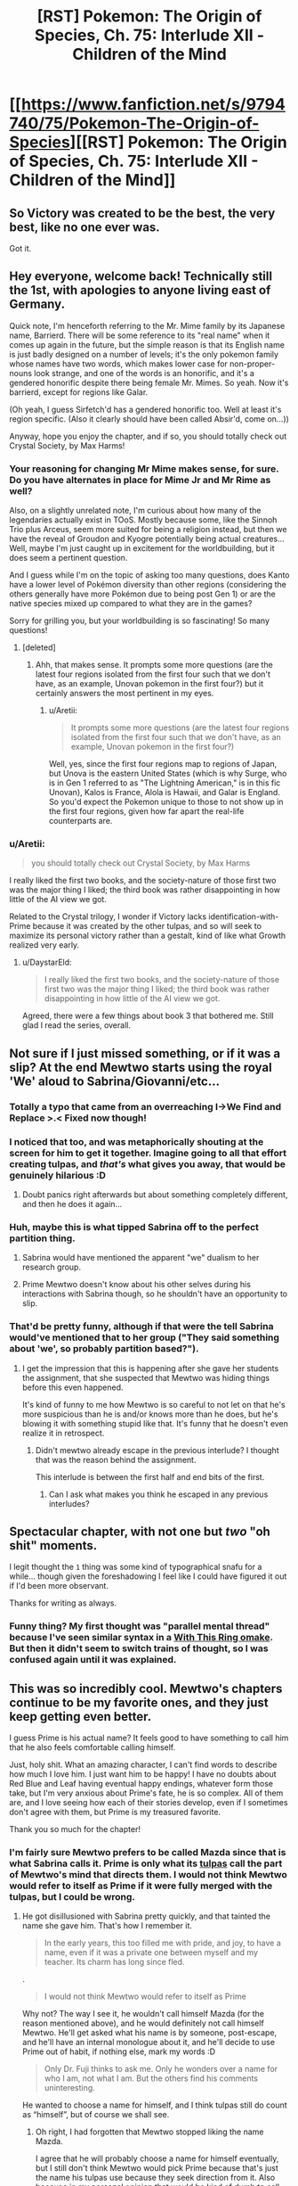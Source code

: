 #+TITLE: [RST] Pokemon: The Origin of Species, Ch. 75: Interlude XII - Children of the Mind

* [[https://www.fanfiction.net/s/9794740/75/Pokemon-The-Origin-of-Species][[RST] Pokemon: The Origin of Species, Ch. 75: Interlude XII - Children of the Mind]]
:PROPERTIES:
:Author: DaystarEld
:Score: 121
:DateUnix: 1575237895.0
:DateShort: 2019-Dec-02
:END:

** So Victory was created to be the best, the very best, like no one ever was.

Got it.
:PROPERTIES:
:Author: Aretii
:Score: 55
:DateUnix: 1575242008.0
:DateShort: 2019-Dec-02
:END:


** Hey everyone, welcome back! Technically still the 1st, with apologies to anyone living east of Germany.

Quick note, I'm henceforth referring to the Mr. Mime family by its Japanese name, Barrierd. There will be some reference to its "real name" when it comes up again in the future, but the simple reason is that its English name is just badly designed on a number of levels; it's the only pokemon family whose names have two words, which makes lower case for non-proper-nouns look strange, and one of the words is an honorific, and it's a gendered honorific despite there being female Mr. Mimes. So yeah. Now it's barrierd, except for regions like Galar.

(Oh yeah, I guess Sirfetch'd has a gendered honorific too. Well at least it's region specific. (Also it clearly should have been called Absir'd, come on...))

Anyway, hope you enjoy the chapter, and if so, you should totally check out Crystal Society, by Max Harms!
:PROPERTIES:
:Author: DaystarEld
:Score: 42
:DateUnix: 1575237912.0
:DateShort: 2019-Dec-02
:END:

*** Your reasoning for changing Mr Mime makes sense, for sure. Do you have alternates in place for Mime Jr and Mr Rime as well?

Also, on a slightly unrelated note, I'm curious about how many of the legendaries actually exist in TOoS. Mostly because some, like the Sinnoh Trio plus Arceus, seem more suited for being a religion instead, but then we have the reveal of Groudon and Kyogre potentially being actual creatures... Well, maybe I'm just caught up in excitement for the worldbuilding, but it does seem a pertinent question.

And I guess while I'm on the topic of asking too many questions, does Kanto have a lower level of Pokémon diversity than other regions (considering the others generally have more Pokémon due to being post Gen 1) or are the native species mixed up compared to what they are in the games?

Sorry for grilling you, but your worldbuilding is so fascinating! So many questions!
:PROPERTIES:
:Author: TheJungleDragon
:Score: 14
:DateUnix: 1575241609.0
:DateShort: 2019-Dec-02
:END:

**** [deleted]
:PROPERTIES:
:Score: 22
:DateUnix: 1575242894.0
:DateShort: 2019-Dec-02
:END:

***** Ahh, that makes sense. It prompts some more questions (are the latest four regions isolated from the first four such that we don't have, as an example, Unovan pokemon in the first four?) but it certainly answers the most pertinent in my eyes.
:PROPERTIES:
:Author: TheJungleDragon
:Score: 6
:DateUnix: 1575243654.0
:DateShort: 2019-Dec-02
:END:

****** u/Aretii:
#+begin_quote
  It prompts some more questions (are the latest four regions isolated from the first four such that we don't have, as an example, Unovan pokemon in the first four?)
#+end_quote

Well, yes, since the first four regions map to regions of Japan, but Unova is the eastern United States (which is why Surge, who is in Gen 1 referred to as "The Lightning American," is in this fic Unovan), Kalos is France, Alola is Hawaii, and Galar is England. So you'd expect the Pokemon unique to those to not show up in the first four regions, given how far apart the real-life counterparts are.
:PROPERTIES:
:Author: Aretii
:Score: 17
:DateUnix: 1575253400.0
:DateShort: 2019-Dec-02
:END:


*** u/Aretii:
#+begin_quote
  you should totally check out Crystal Society, by Max Harms
#+end_quote

I really liked the first two books, and the society-nature of those first two was the major thing I liked; the third book was rather disappointing in how little of the AI view we got.

Related to the Crystal trilogy, I wonder if Victory lacks identification-with-Prime because it was created by the other tulpas, and so will seek to maximize its personal victory rather than a gestalt, kind of like what Growth realized very early.
:PROPERTIES:
:Author: Aretii
:Score: 11
:DateUnix: 1575242061.0
:DateShort: 2019-Dec-02
:END:

**** u/DaystarEld:
#+begin_quote
  I really liked the first two books, and the society-nature of those first two was the major thing I liked; the third book was rather disappointing in how little of the AI view we got.
#+end_quote

Agreed, there were a few things about book 3 that bothered me. Still glad I read the series, overall.
:PROPERTIES:
:Author: DaystarEld
:Score: 7
:DateUnix: 1575345179.0
:DateShort: 2019-Dec-03
:END:


** Not sure if I just missed something, or if it was a slip? At the end Mewtwo starts using the royal 'We' aloud to Sabrina/Giovanni/etc...
:PROPERTIES:
:Author: absolute-black
:Score: 27
:DateUnix: 1575243839.0
:DateShort: 2019-Dec-02
:END:

*** Totally a typo that came from an overreaching I->We Find and Replace >.< Fixed now though!
:PROPERTIES:
:Author: DaystarEld
:Score: 31
:DateUnix: 1575282938.0
:DateShort: 2019-Dec-02
:END:


*** I noticed that too, and was metaphorically shouting at the screen for him to get it together. Imagine going to all that effort creating tulpas, and /that's/ what gives you away, that would be genuinely hilarious :D
:PROPERTIES:
:Author: Leemorry
:Score: 28
:DateUnix: 1575245917.0
:DateShort: 2019-Dec-02
:END:

**** Doubt panics right afterwards but about something completely different, and then he does it again...
:PROPERTIES:
:Author: absolute-black
:Score: 20
:DateUnix: 1575246005.0
:DateShort: 2019-Dec-02
:END:


*** Huh, maybe this is what tipped Sabrina off to the perfect partition thing.
:PROPERTIES:
:Author: Gummysaur
:Score: 18
:DateUnix: 1575253416.0
:DateShort: 2019-Dec-02
:END:

**** Sabrina would have mentioned the apparent "we" dualism to her research group.
:PROPERTIES:
:Author: ManyCookies
:Score: 13
:DateUnix: 1575257059.0
:DateShort: 2019-Dec-02
:END:


**** Prime Mewtwo doesn't know about his other selves during his interactions with Sabrina though, so he shouldn't have an opportunity to slip.
:PROPERTIES:
:Author: DuskyDay
:Score: 8
:DateUnix: 1575284226.0
:DateShort: 2019-Dec-02
:END:


*** That'd be pretty funny, although if that were the tell Sabrina would've mentioned that to her group ("They said something about 'we', so probably partition based?").
:PROPERTIES:
:Author: ManyCookies
:Score: 9
:DateUnix: 1575247339.0
:DateShort: 2019-Dec-02
:END:

**** I get the impression that this is happening after she gave her students the assignment, that she suspected that Mewtwo was hiding things before this even happened.

It's kind of funny to me how Mewtwo is so careful to not let on that he's more suspicious than he is and/or knows more than he does, but he's blowing it with something stupid like that. It's funny that he doesn't even realize it in retrospect.
:PROPERTIES:
:Author: Galap
:Score: 8
:DateUnix: 1575281178.0
:DateShort: 2019-Dec-02
:END:

***** Didn't mewtwo already escape in the previous interlude? I thought that was the reason behind the assignment.

This interlude is between the first half and end bits of the first.
:PROPERTIES:
:Author: MilesSand
:Score: 3
:DateUnix: 1575424504.0
:DateShort: 2019-Dec-04
:END:

****** Can I ask what makes you think he escaped in any previous interludes?
:PROPERTIES:
:Author: DaystarEld
:Score: 5
:DateUnix: 1575519809.0
:DateShort: 2019-Dec-05
:END:


** Spectacular chapter, with not one but /two/ "oh shit" moments.

I legit thought the ~1~ thing was some kind of typographical snafu for a while... though given the foreshadowing I feel like I could have figured it out if I'd been more observant.

Thanks for writing as always.
:PROPERTIES:
:Author: tjhance
:Score: 24
:DateUnix: 1575242530.0
:DateShort: 2019-Dec-02
:END:

*** Funny thing? My first thought was "parallel mental thread" because I've seen similar syntax in a [[https://forums.sufficientvelocity.com/threads/with-this-ring-young-justice-si-thread-twelve.25032/post-6884874][With This Ring omake]]. But then it didn't seem to switch trains of thought, so I was confused again until it was explained.
:PROPERTIES:
:Author: thrawnca
:Score: 6
:DateUnix: 1575322750.0
:DateShort: 2019-Dec-03
:END:


** This was so incredibly cool. Mewtwo's chapters continue to be my favorite ones, and they just keep getting even better.

I guess Prime is his actual name? It feels good to have something to call him that he also feels comfortable calling himself.

Just, holy shit. What an amazing character, I can't find words to describe how much I love him. I just want him to be happy! I have no doubts about Red Blue and Leaf having eventual happy endings, whatever form those take, but I'm very anxious about Prime's fate, he is so complex. All of them are, and I love seeing how each of their stories develop, even if I sometimes don't agree with them, but Prime is my treasured favorite.

Thank you so much for the chapter!
:PROPERTIES:
:Author: Leemorry
:Score: 21
:DateUnix: 1575245169.0
:DateShort: 2019-Dec-02
:END:

*** I'm fairly sure Mewtwo prefers to be called Mazda since that is what Sabrina calls it. Prime is only what its [[https://en.wikipedia.org/wiki/Tulpa][tulpas]] call the part of Mewtwo's mind that directs them. I would not think Mewtwo would refer to itself as Prime if it were fully merged with the tulpas, but I could be wrong.
:PROPERTIES:
:Author: Sir_William_V
:Score: 21
:DateUnix: 1575263583.0
:DateShort: 2019-Dec-02
:END:

**** He got disillusioned with Sabrina pretty quickly, and that tainted the name she gave him. That's how I remember it.

#+begin_quote
  In the early years, this too filled me with pride, and joy, to have a name, even if it was a private one between myself and my teacher. Its charm has long since fled.
#+end_quote

.

#+begin_quote
  I would not think Mewtwo would refer to itself as Prime
#+end_quote

Why not? The way I see it, he wouldn't call himself Mazda (for the reason mentioned above), and he would definitely not call himself Mewtwo. He'll get asked what his name is by someone, post-escape, and he'll have an internal monologue about it, and he'll decide to use Prime out of habit, if nothing else, mark my words :D

#+begin_quote
  Only Dr. Fuji thinks to ask me. Only he wonders over a name for who I am, not what I am. But the others find his comments uninteresting.
#+end_quote

He wanted to choose a name for himself, and I think tulpas still do count as “himself”, but of course we shall see.
:PROPERTIES:
:Author: Leemorry
:Score: 11
:DateUnix: 1575275346.0
:DateShort: 2019-Dec-02
:END:

***** Oh right, I had forgotten that Mewtwo stopped liking the name Mazda.

I agree that he will probably choose a name for himself eventually, but I still don't think Mewtwo would pick Prime because that's just the name his tulpas use because they seek direction from it. Also because in my personal opinion that would be kind of dumb to call himself Prime, but I can't really defend that reason, haha. I would probably start to inadvertently imagine Optimus Prime fighting the legendary birds!
:PROPERTIES:
:Author: Sir_William_V
:Score: 9
:DateUnix: 1575303826.0
:DateShort: 2019-Dec-02
:END:

****** You know what, I guess you're right, it would make sense to choose a new name, especially after escaping. I have no problems with Prime (transformers associations included :D) but it doesn't sound enough like a real name, and he would probably want one of those, something more personal.
:PROPERTIES:
:Author: Leemorry
:Score: 5
:DateUnix: 1575306524.0
:DateShort: 2019-Dec-02
:END:


** u/blasted0glass:
#+begin_quote
  (But then, what will you be preparing us to fight?)

  {Everything.}
#+end_quote

First I'll defeat the practice opponents. Then my siblings. Then my parent, and his creators. Then every other living thing.
:PROPERTIES:
:Author: blasted0glass
:Score: 20
:DateUnix: 1575246410.0
:DateShort: 2019-Dec-02
:END:

*** Victory is entirely reasonable, in the skynet/sword logic sense. Mewtwo as an integrated entity was probably wise enough not to shape something like that, but its subminds partake only of their natures.
:PROPERTIES:
:Author: WalterTFD
:Score: 18
:DateUnix: 1575264291.0
:DateShort: 2019-Dec-02
:END:

**** Mewtwo doesn't have it quite as bad as the proto-Hive krill, but it's still not hard to see it going full Oryx given time.
:PROPERTIES:
:Author: PathologicalFire
:Score: 6
:DateUnix: 1575303333.0
:DateShort: 2019-Dec-02
:END:


** Prediction: Victory will somehow defeat the other Tulpas, as well as Prime, and gain control of Mewtwo's body.
:PROPERTIES:
:Author: eroticas
:Score: 19
:DateUnix: 1575250707.0
:DateShort: 2019-Dec-02
:END:

*** I kinda hope that doesn't happen tbh, it'd effectively turn Mewtwo into Movie!Mewtwo and that's a much less interesting character.
:PROPERTIES:
:Author: ManyCookies
:Score: 22
:DateUnix: 1575257168.0
:DateShort: 2019-Dec-02
:END:

**** I don't think it will happen to that extreme, I just suspect that something along that spectrum will occur. The creation of Victory will definitely tilt the plot /more/ than simply making Mewtwo better at combat. You can already sort of see how Victory already has all the others on the back foot even from birth. And as we saw with Safety who was suspicious of all the other tulpas (although not of prime) so it's possible for them to go into conflict.

We've already got a weird situation where Prime is effectively a naive character which is manipulated by the others while the partition is down, which means that Prime is not in full control of this situation.
:PROPERTIES:
:Author: eroticas
:Score: 13
:DateUnix: 1575317782.0
:DateShort: 2019-Dec-02
:END:


** Mewtwo chapters are the best. I love Red and the gang too, but this is like a rare treat.

At the beginning of the chapter I had a niggling thought in the back if my mind about how trusting he was being, it didn't quite line up. Then I saw the word tulpa and it made perfect sense.

Ten years old already? More than I thought. Can't be that much longer before we catch up to the main story timeline. How long has Sabrina and Giovanni been gym leaders? That would at least but a cap on how long it can be.
:PROPERTIES:
:Author: Grasmel
:Score: 15
:DateUnix: 1575244854.0
:DateShort: 2019-Dec-02
:END:

*** The timelines are actually already caught up: Sabrina is here with Mewtwo because she left her gym during Red's chapters.
:PROPERTIES:
:Author: DaystarEld
:Score: 19
:DateUnix: 1575282666.0
:DateShort: 2019-Dec-02
:END:

**** Coincidentally the same age as the other main characters.
:PROPERTIES:
:Author: Radix2309
:Score: 15
:DateUnix: 1575320022.0
:DateShort: 2019-Dec-03
:END:

***** u/fishingforsalt:
#+begin_quote
  coincidentally
#+end_quote

Hmmmmm
:PROPERTIES:
:Author: fishingforsalt
:Score: 8
:DateUnix: 1575337919.0
:DateShort: 2019-Dec-03
:END:


**** Wait, so Sabrina actually /is/ able to hide her concern about a perfect mind shield from Mewto?
:PROPERTIES:
:Score: 6
:DateUnix: 1575473132.0
:DateShort: 2019-Dec-04
:END:

***** She might have used Amnesia?
:PROPERTIES:
:Author: The_Magus_199
:Score: 12
:DateUnix: 1575490250.0
:DateShort: 2019-Dec-04
:END:

****** She did :)
:PROPERTIES:
:Author: DaystarEld
:Score: 11
:DateUnix: 1575519881.0
:DateShort: 2019-Dec-05
:END:

******* Ooooh that makes so much sense
:PROPERTIES:
:Author: Ceres_Golden_Cross
:Score: 2
:DateUnix: 1575924081.0
:DateShort: 2019-Dec-10
:END:


**** Wait wait wait the lab /does/ suspect subterfuge by this chapter!? If you're revealing it here I would honestly make the timeline clear in chapter (a reference to the stormbringer attack?), that completely changes the dynamic at hand.
:PROPERTIES:
:Author: ManyCookies
:Score: 5
:DateUnix: 1575502140.0
:DateShort: 2019-Dec-05
:END:

***** Can I ask what made you think it was not current? Giovanni also brings up how he's been helping Maxie and Archie, which we saw him set up in the interlude just before Zapdos.
:PROPERTIES:
:Author: DaystarEld
:Score: 6
:DateUnix: 1575519962.0
:DateShort: 2019-Dec-05
:END:


** Daystar writing characters from pokemon: YOU get an alternate personality that isn't another person exactly but rather just another pattern of neurons firing in your mind that you aren't constantly aware of that you can consciously switch between, talk to, and share memories so it doesn't quite have the traits that would qualify it as dissociative identity disorder and neither personality can be called "real" or not because they are all the same self just with different outlooks but at the same time they are definitely not the same person even though they /are/ the same brain so it begs the question of what a "person" or the "self" is and--

--Anyway, I continue to be unable to predict this story (or start off a comment with anything other than a joke). Was not expecting a Mewtwo interlude, and was not expecting the tulpas. I'm dying to know how Sabrina detected Mewtwo's (Prime's) perfect partition, considering he's literally not even aware of it himself. I'm really impressed by your ability to show-not-tell by letting us feel that Mewtwo in the beginning was acting /off,/ but not straight out saying so. It's like Past Red in that he was still "Mewtwo", but the Mewtwo we knew wasn't quite there...then it turns out the guy just casually split himself into different Mewtwos that could guide his actions and then it made more sense. Fantastic as always.
:PROPERTIES:
:Author: Gummysaur
:Score: 15
:DateUnix: 1575246481.0
:DateShort: 2019-Dec-02
:END:


** This sort of scenario, where not even your own thoughts are considered safe, and the ruse must be upheld for years on end all while advancing your own agenda, is one that comes up every now and again in sci-fi/fantasy.

This is the first time that I've enjoyed it. Mewtwo is explicitly superhuman, and it doesn't break my suspension of disbelief that he can do it. I find all the tulpas to be amazing to read, always scheming and analyzing beneath the surface only to occasionally send single thoughts or emotions to the surface, and always doubting, always analyzing, never feeling safe, contrasted with the happy and friendly prime who they gently puppet/serve/subvert/are.

Giovanni being their opponent is also incredible. Given his role in the story, he should be considered HPMoR!Voldemort levels of smart and prepared. All that scheming might really be necessary.

Thanks for the chapter.
:PROPERTIES:
:Author: immortal_lurker
:Score: 15
:DateUnix: 1575253798.0
:DateShort: 2019-Dec-02
:END:


** The angle brackets used are pretty tough to differentiate from regular parenthesis. You could consider using the glyphs used by Animorphs: The Reckoning, which also ran into ffn's amateur hour html filtering: [[https://m.fanfiction.net/s/11090259/1/r-Animorphs-The-Reckoning]]
:PROPERTIES:
:Author: ketura
:Score: 13
:DateUnix: 1575248892.0
:DateShort: 2019-Dec-02
:END:

*** Yeah that is way more distinguishable, thanks!
:PROPERTIES:
:Author: DaystarEld
:Score: 10
:DateUnix: 1575283032.0
:DateShort: 2019-Dec-02
:END:


*** Ah! Someone else did notice that, interesting. I was confused for a second but then I was like, nah that's definitely a different character to a normal parenthesis.
:PROPERTIES:
:Score: 6
:DateUnix: 1575257432.0
:DateShort: 2019-Dec-02
:END:


** Yes Mewtwo chapter!

It looks like Red's multithreading theory is the most correct. Currently Red's aspects can't be detected, so if he (or Rowan) figured out how to keep them /active/ without merging that'd replicate what Mewtwo's doing. Heck he's already had live discussions between his aspects back in the psych visit chapter, without apparent partition swapping.

When did Zapdos pass over Cinnabar, was this an unrelated attack from the one the gang faced? Did they simulate the experience with a more mundane storm and some lesser, unseen pressure user (like the Absol)?

I'm still really curious about what exactly happened that prompted Sabrina's task/AWOL, it doesn't look like she suspects anything yet. Fingers crossed for a double interlude!

(We're up to what, /seven/ alternate personalities now? Sad Red, Past/Future Red, and Doubt/Trust/Flourish/Victory-Two? Any Disassociative Identity Disorders cases on your mind?)
:PROPERTIES:
:Author: ManyCookies
:Score: 10
:DateUnix: 1575248537.0
:DateShort: 2019-Dec-02
:END:

*** It's a mundane storm, there's no pressure user being added in yet, Mewtwo's reaction was entirely their own :)
:PROPERTIES:
:Author: DaystarEld
:Score: 7
:DateUnix: 1575282813.0
:DateShort: 2019-Dec-02
:END:

**** So is Mewtwo a they or a he?

I saw a couple of places in this chapter where tulpas referred to each other and Prime as a “he”, (“Prime knows, even if we lack some of his processing power”) but those could be typos, so I'm still curious
:PROPERTIES:
:Author: Leemorry
:Score: 4
:DateUnix: 1575299001.0
:DateShort: 2019-Dec-02
:END:

***** Mewtwo is technically genderless, yes. I'm pretty sure that grammatically the use of 'he' is used when gender is unknown, as in this case.
:PROPERTIES:
:Author: Sir_William_V
:Score: 3
:DateUnix: 1575304197.0
:DateShort: 2019-Dec-02
:END:

****** I was taught “they” is used when the gender is unknown (English isn't my first language) Wikipedia seems to agree though [[https://en.m.wikipedia.org/wiki/Singular_they]]
:PROPERTIES:
:Author: Leemorry
:Score: 5
:DateUnix: 1575305290.0
:DateShort: 2019-Dec-02
:END:

******* u/Sir_William_V:
#+begin_quote
  Its continued use in modern [[https://en.m.wikipedia.org/wiki/Standard_English][standard English]] has become more common and formally accepted with the change toward [[https://en.m.wikipedia.org/wiki/Gender-neutral_language][gender-neutral language]],[[https://en.m.wikipedia.org/wiki/Singular_they#cite_note-:1-5][[5]]][[https://en.m.wikipedia.org/wiki/Singular_they#cite_note-7][[7]]] though many [[https://en.m.wikipedia.org/wiki/Style_guide][style guides]] continue to describe it as [[https://en.m.wikipedia.org/wiki/Colloquialism][colloquial]] and less appropriate in formal writing.
#+end_quote

I was taught to use 'he', but I guess that just shows my age. 'They' is probably better if we want to be PC, so you're right.
:PROPERTIES:
:Author: Sir_William_V
:Score: 3
:DateUnix: 1575305837.0
:DateShort: 2019-Dec-02
:END:


** :D The Origin of Species has turned Inside Out!

... And dude, Victory does not sound like a team player.
:PROPERTIES:
:Author: thrawnca
:Score: 11
:DateUnix: 1575288853.0
:DateShort: 2019-Dec-02
:END:

*** I definitely have the feeling that Victory is going to turn out to have been a mistake...
:PROPERTIES:
:Author: The_Magus_199
:Score: 7
:DateUnix: 1575490414.0
:DateShort: 2019-Dec-04
:END:

**** Mistake? How could it possibly be a mistake to spend hours concealing your full combat capabilities, so that your captors don't exploit them, and then to create a personality dedicated solely to winning?
:PROPERTIES:
:Author: thrawnca
:Score: 5
:DateUnix: 1575490897.0
:DateShort: 2019-Dec-04
:END:

***** Because this partition was created by other partitions without full consent or understanding from the most complete personality, because it absolutely appears to be slightly /off/ with its intention to fight literally everything, and because in most of the Pokémon media this fic is somewhat adapting, Mewtwo goes on a destructive murder-rampage and the influence of an improperly created Victory partition seems - from a narrative sense - to be a likely cause of such behavior.
:PROPERTIES:
:Author: The_Magus_199
:Score: 4
:DateUnix: 1575491151.0
:DateShort: 2019-Dec-04
:END:

****** ...Apparently my sarcasm wasn't obvious enough.
:PROPERTIES:
:Author: thrawnca
:Score: 7
:DateUnix: 1575491227.0
:DateShort: 2019-Dec-04
:END:

******* Ah, sorry! The last bit of your post sounded like it might be sarcastic, but I wasn't sure. Just a hazard of text-based communication I guess, haha!

Also, it looks like I misinterpreted what you were saying a bit too so that adds into it, haha
:PROPERTIES:
:Author: The_Magus_199
:Score: 6
:DateUnix: 1575491531.0
:DateShort: 2019-Dec-05
:END:

******** "How could it possibly be" is a phrase I've only ever heard with sarcasm.
:PROPERTIES:
:Author: nipplelightpride
:Score: 3
:DateUnix: 1575577012.0
:DateShort: 2019-Dec-05
:END:


** I wonder how Mewtwo discovered tulpas in the first place? Also why exactly can they be shoved behind a partition and evade the mind scanning for the partition while still being able to influence Mewtwo at all?

But also like there's certainly a part of me that wonders about the you know psychological issues that would ensue from the lack of physical comfort and nurturing that a human would need in his(?)/it's(?)/they(?) place. Like we have more than a little reason to believe that Mewtwo is at least of Human equivalent intelligence/awareness/sapience/whatever, but given that they are a new species and with a new biology it's not my first assumption that they would need to be cared for as a human would in order to not face developmental issues. Or like even within say real life animals there is a lot of information that a lion cub does not receive when raised by people to the point that they need to be taught/trained to be able to exist in their natural habitat. Of course it's that's not a perfect metaphor for the current situation, but like how do you determine normal for a being that's the first/only one of it's kind?
:PROPERTIES:
:Author: anenymouse
:Score: 8
:DateUnix: 1575250892.0
:DateShort: 2019-Dec-02
:END:


** Typo thread!
:PROPERTIES:
:Author: DaystarEld
:Score: 8
:DateUnix: 1575237918.0
:DateShort: 2019-Dec-02
:END:

*** Typos I've found:

#+begin_quote
  There is an effort to expending such force continually enough to keep me aloft, ,
#+end_quote

Double comma.

#+begin_quote
  ...and feel a burst of joy ~3~...
#+end_quote

another misplaced section break

#+begin_quote
  and we both back to the ground.
#+end_quote

missing word: fall, or something

#+begin_quote
  "Yes, it is," I say as I swish one last mouthful of water around and sit up. ~4~ "I'll explain the process as we walk,
#+end_quote

You gotta get these section breaks right man :p

#+begin_quote
  ...explaining how I shape my telekinetic force. ~5~ As we walk...

  I feel claustrophobic rise up in me
#+end_quote

claustrophobia

#+begin_quote
  though we were created with equal effort, we were not creat created as equals
#+end_quote

extra "creat"

#+begin_quote
  making herself known to as a person
#+end_quote

making herself known to us

#+begin_quote
  They murmur excitedly amongst themselves, all but the two trainers among them. Giovannwe
#+end_quote

Giovanni

#+begin_quote
  or that Giovanne may be a psychic of such immense power that he can appear dark
#+end_quote

Giovanni, again

This is not a typo, but a comment:

#+begin_quote
  (What are we, if not powerful?) Pride demands. (The world of humans is out of our reach, we will never be one of them. What is our purpose if we cannot defeat the Stormbirds?)

  ⟨You are not in your proper mind! What if we were as exhausted as Prime now and the partitions went down?!⟩

  [Calm,] Trust says, rotating toward Cooperate. [Doubt is right, Flourish, your thoughts are compromised. The humans will give us plenty of opportunities to prove ourselves.]
#+end_quote

Here, Trust refers to Flourish as if it were Pride. This is textually a mistake but makes complete semantic sense so I wouldn't consider it a typo.

#+begin_quote
  [See?] Cooperate asks as Prime pulls the pokedoll across the floor, then rights it with a column of force that envelops just he head,
#+end_quote

he -> the

#+begin_quote
  Prime redirects the formed shape so that it would come from the side, then adjust it
#+end_quote

adjust -> adjusts

#+begin_quote
  As she should. I'm sure this is just a step in the direction toward our enslavement.
#+end_quote

I really shouldn't criticise other writers decisions but this really feels like it needs to be "in the direction of" ><

#+begin_quote
  It was a mark of Prime's wisdom that thought
#+end_quote

missing pronoun

--------------

What an emotional chapter by the way. Really makes you feel for Giovanni's side. I don't know how the rest of the story goes but are Red, Blue, Leaf etc supposed to defeat Giovanni or team up with him?

Aaand chills. /Great/ ending. I did the typos as I read.
:PROPERTIES:
:Score: 5
:DateUnix: 1575243026.0
:DateShort: 2019-Dec-02
:END:

**** All fixed, thank you! Except the ~#~ parts, those aren't meant as section breaks but markers for when the tulpas are intervening in Prime's thoughts :)
:PROPERTIES:
:Author: DaystarEld
:Score: 7
:DateUnix: 1575281458.0
:DateShort: 2019-Dec-02
:END:


*** In a thread higher up, someone points out that Mewtwo verbally responds “We will”

If that's not a typo than I'm pretty sure Sabrina just got a big hint as to what he is doing
:PROPERTIES:
:Author: CrystalShadow
:Score: 5
:DateUnix: 1575264202.0
:DateShort: 2019-Dec-02
:END:

**** Woops, fixed thanks!
:PROPERTIES:
:Author: DaystarEld
:Score: 2
:DateUnix: 1575281480.0
:DateShort: 2019-Dec-02
:END:


*** [deleted]
:PROPERTIES:
:Score: 3
:DateUnix: 1575242550.0
:DateShort: 2019-Dec-02
:END:

**** Haha I thought the same thing on alief. Autocorrect considers it a typo! But it's [[https://en.wikipedia.org/wiki/Alief_(mental_state)][basically]] the automatic/habitual version of a belief.
:PROPERTIES:
:Author: covert_operator100
:Score: 6
:DateUnix: 1575267643.0
:DateShort: 2019-Dec-02
:END:


**** Fixed, thanks :) "Alief" is a word, it basically means a felt belief rather than an intellectually held one, like "I believe my flight has a very low probability of crashing, but I don't alief it."
:PROPERTIES:
:Author: DaystarEld
:Score: 3
:DateUnix: 1575281356.0
:DateShort: 2019-Dec-02
:END:

***** It seems to be a neologism introduced in 2008 (according to Wikipedia), and mostly as a term of art in psychology. It's a good word for a concept I've tried to express in the past, so I might start using it.
:PROPERTIES:
:Author: shankarsivarajan
:Score: 3
:DateUnix: 1575297040.0
:DateShort: 2019-Dec-02
:END:


*** multiple psychic phenomenon/multiple psychic phenomena

; that telekinesis is/: that telekinesis is

: the only factors/; the only factors

set of kinesis that press - I've never seen "kinesis" used like this before, is it plural?

not your guarding you/not guarding you

descriptions of psychic phenomenon/descriptions of psychic phenomena

as far as can reasonably expect/as far as we can reasonably expect

an arm's race/an arms race

break into open warfare - Probably "break out into open warfare"

so much water that caused/so much water that it caused

propogates/propagates

both brow/both brows

millenia/millennia

with one-another - Hyphen isn't needed.

his holds even more/this holds even more

and so that the cold/and so lets the cold

even if it not/even if it is not

what we've seen on the TVs are/what we've seen on the TVs is

media we have consumed is/media we have consumed are (note that "media" is treated as plural later in the sentence)

takes a breath, then let it/takes a breath, then lets it

of you kinesis/of your kinesis

thnks/thinks

the pokedolls head/the pokedoll's head

in the middle This/in the middle. This

khangaskan/kangaskhan

one of our guards who bring/one of our guards who brings

fumbling with complex interface/fumbling with a complex interface
:PROPERTIES:
:Author: thrawnca
:Score: 3
:DateUnix: 1575288744.0
:DateShort: 2019-Dec-02
:END:

**** All fixed, thanks! Except kinesis, figured it's just a useful shorthand for them to have.
:PROPERTIES:
:Author: DaystarEld
:Score: 5
:DateUnix: 1575522478.0
:DateShort: 2019-Dec-05
:END:

***** One fix didn't quite go right; "oneanother" should have a space.
:PROPERTIES:
:Author: thrawnca
:Score: 3
:DateUnix: 1575523289.0
:DateShort: 2019-Dec-05
:END:

****** Got it, thanks for double checking!
:PROPERTIES:
:Author: DaystarEld
:Score: 3
:DateUnix: 1575523449.0
:DateShort: 2019-Dec-05
:END:


*** Typo:

#+begin_quote
  ... and was rewarded for it by eiI feel immeasurably...
#+end_quote

Should be something like

#+begin_quote
  ... and was rewarded for it. I feel immeasurably grateful...
#+end_quote

?

And should the "~ 1 ~" before "perhaps if i..." a little later be there?

Also, why do you not capitalise the Pokemon's names? Is that just your convention so far? I confess I've only read the Mewtwo chapters haha.
:PROPERTIES:
:Score: 2
:DateUnix: 1575239452.0
:DateShort: 2019-Dec-02
:END:

**** Fixed! Though the ~1~ is in the right place :)

And yeah, pokemon specie names aren't proper nouns. There's really no reason for them to be treated as such, and it makes it extra confusing when a pokemon's name /is/ its specie name, for trainers who don't nickname all their pokemon.

How did you know this was a Mewtwo chapter so fast? Do you check each interlude as it comes out?
:PROPERTIES:
:Author: DaystarEld
:Score: 4
:DateUnix: 1575239790.0
:DateShort: 2019-Dec-02
:END:

***** I just saw it at the top as I was checking r/r and it was called "Children of the Mind" so it seemed interesting. It's not as if I would have been super disappointed if it wasn't. I will say though I don't typically read your story, preferring Alexanderwales stuff :) I like the podcast you do though, helped me a lot as a writer.
:PROPERTIES:
:Score: 3
:DateUnix: 1575243578.0
:DateShort: 2019-Dec-02
:END:

****** Gotcha, glad to hear you're enjoying the podcast!
:PROPERTIES:
:Author: DaystarEld
:Score: 3
:DateUnix: 1575282559.0
:DateShort: 2019-Dec-02
:END:


***** Sorry to butt into your conversation, just wanted to say I was also sure the interlude was going to be a Mewtwo one. For me it was the fact that it's an interlude + the title.
:PROPERTIES:
:Author: Leemorry
:Score: 3
:DateUnix: 1575245553.0
:DateShort: 2019-Dec-02
:END:

****** Makes sense :)
:PROPERTIES:
:Author: DaystarEld
:Score: 2
:DateUnix: 1575282575.0
:DateShort: 2019-Dec-02
:END:


*** There was one instance of a capital K for kangashkan (sp?)
:PROPERTIES:
:Author: 360Saturn
:Score: 2
:DateUnix: 1575259348.0
:DateShort: 2019-Dec-02
:END:

**** Fixed, thank you!
:PROPERTIES:
:Author: DaystarEld
:Score: 2
:DateUnix: 1575281492.0
:DateShort: 2019-Dec-02
:END:

***** Thanks for writing it! :D
:PROPERTIES:
:Author: 360Saturn
:Score: 2
:DateUnix: 1575285425.0
:DateShort: 2019-Dec-02
:END:


*** Not sure if a typo or if foreshadowing, but Mewtwo refers to itself as “we” twice during the last scene. I'm inclined to believe this is a mistake because (iirc) Mewtwo isn't supposed to be aware of his tulpa's existence while his mind is partitioned, and I like Crystal Society the tulpas can't fast track anything directly to the surface, just concepts and memories. If this was intentional I'm interested in what it implies.
:PROPERTIES:
:Author: Xxzzeerrtt
:Score: 2
:DateUnix: 1575300728.0
:DateShort: 2019-Dec-02
:END:

**** Yep it was a typo, fixed now thanks :)
:PROPERTIES:
:Author: DaystarEld
:Score: 2
:DateUnix: 1575520001.0
:DateShort: 2019-Dec-05
:END:


*** u/partner555:
#+begin_quote
  They're not your guarding you from others,
#+end_quote

Don't need “your”.

#+begin_quote
  Prime thnks to
#+end_quote

Thanks.
:PROPERTIES:
:Author: partner555
:Score: 2
:DateUnix: 1575378198.0
:DateShort: 2019-Dec-03
:END:

**** Fixed :)
:PROPERTIES:
:Author: DaystarEld
:Score: 2
:DateUnix: 1575523190.0
:DateShort: 2019-Dec-05
:END:


*** Not a typo, but just an update mistake:

Latest chapter on [[http://daystareld.com/pokemon/]] redirects to [[http://daystareld.com/pokemon-74/]] on your website rather than [[http://daystareld.com/pokemon-75/]]
:PROPERTIES:
:Author: nipplelightpride
:Score: 1
:DateUnix: 1575576053.0
:DateShort: 2019-Dec-05
:END:

**** Woops, fixed now thanks!
:PROPERTIES:
:Author: DaystarEld
:Score: 2
:DateUnix: 1575622128.0
:DateShort: 2019-Dec-06
:END:


** How does Sabrina hide from Mewtwo the fact that she is suspicious of him having a partition? I know that the tulpas inferred that she was suspicious of them, but wouldn't all of Mewtwo (including Prime) be able to sense that because of the total merger? How is Sabrina hiding those thoughts? Any ideas?
:PROPERTIES:
:Author: lead-y
:Score: 9
:DateUnix: 1575328657.0
:DateShort: 2019-Dec-03
:END:

*** Amnesia. She's not aware that it's what she's doing, and believes the lie she told him.
:PROPERTIES:
:Author: DaystarEld
:Score: 11
:DateUnix: 1575345129.0
:DateShort: 2019-Dec-03
:END:

**** Thanks! I need to go back and reread the chapter that talks about amnesia.
:PROPERTIES:
:Author: lead-y
:Score: 3
:DateUnix: 1575499608.0
:DateShort: 2019-Dec-05
:END:


** Did anyone else guess, from typography, that there was going to be a fourth tulpa? No one uses angle brackets if they could use braces instead.
:PROPERTIES:
:Author: shankarsivarajan
:Score: 5
:DateUnix: 1575297246.0
:DateShort: 2019-Dec-02
:END:

*** ... Being a computer programmer by trade, I doubt I would have noticed. All brackets are normal by now.
:PROPERTIES:
:Author: thrawnca
:Score: 11
:DateUnix: 1575322362.0
:DateShort: 2019-Dec-03
:END:


*** u/nipplelightpride:
#+begin_quote
  No one uses angle brackets if they could use braces instead.
#+end_quote

As a reader of Animorphs, using angle brackets for 'thought speak' was very natural to me.
:PROPERTIES:
:Author: nipplelightpride
:Score: 3
:DateUnix: 1575576868.0
:DateShort: 2019-Dec-05
:END:


** [deleted]
:PROPERTIES:
:Score: 6
:DateUnix: 1575248202.0
:DateShort: 2019-Dec-02
:END:

*** You might recall that he's constantly falling apart outside the tank. Unless and until he manages psychic regeneration, he's tied to a constant source of potion.
:PROPERTIES:
:Author: ketura
:Score: 14
:DateUnix: 1575256428.0
:DateShort: 2019-Dec-02
:END:

**** [deleted]
:PROPERTIES:
:Score: 6
:DateUnix: 1575259103.0
:DateShort: 2019-Dec-02
:END:

***** I think it's implying he sort of instinctually feels he /could/ Recover, but is doing his best to bury that information. If he could, that solves that particular problem.
:PROPERTIES:
:Author: ketura
:Score: 11
:DateUnix: 1575264684.0
:DateShort: 2019-Dec-02
:END:


*** u/shankarsivarajan:
#+begin_quote
  like Honchkrow flying around.
#+end_quote

Now that you mention it, /of course/ there are. No offense, but if you thought of it, Giovanni did too.
:PROPERTIES:
:Author: shankarsivarajan
:Score: 7
:DateUnix: 1575297646.0
:DateShort: 2019-Dec-02
:END:


** This was a really good chapter. I actually ended up waking up in the middle of the night and planning out how an eventual confrontation between Giovanni and Mewtwo would go, assuming the desired end result is a narrow action packed Mewtwo escape. You may have something different in mind, like a stealthy section where Mewtwo escapes via teleportation before they even finish realizing he's not on their side, or maybe Giovanni WINS and shuts down a Mewtwo escape by planning THAT well. And if so, that's fine too and I will happily read them! But since I really felt inspired about this, I wanted to share:

First, it seems inevitable that a confrontation will happen and you've set it up nicely. Giovanni and Sabrina are skeptical that Mewtwo is being honest about fighting prowess. The general approach to dealing with a Pokemon that isn't doing what you want, but that you don't want to kill, is to put it in a pokeball, because they come pre-equipped with training and analytic technology. Giovanni has pokeballs that work on sentient targets. There is no way I can imagine Mewtwo accepting being put into a pokeball. It would be weird if Giovanni didn't think to do this, unless I missed something about the scenario, although since I can predict it will lead to trouble, he can too. But if you assume that Mewtwo is going to resist being put into a pokeball, a confrontation might go something like this:

Giovanni assumes that Mewtwo will resist being put into a pokeball, and also that because they are generally skeptical of his mental state, it's not safe to assume he is actually sleeping when he is sleeping. So while he is sleeping, under guard, he gets a Wigglytuff or some other sedative style pokemon to further deepen his sleep.

Mewtwo has multiple partitions, so likely a front partition will fall asleep, but a rear one (Victory) will not. So the initial pokeball probably gets deflected at it's user and sucks him up instead. A bunch of backup pokeballs get tossed at Mewtwo by the rooms guard trainers, and he deflects them all back at their users. All of the trainers had their pokemon told to take backup orders from Giovanni, so Giovanni orders their pokemon to attack. Mewtwo endures the fastest attacks (priority breakers like Quick Attack) while he tears down the ceiling and uses it as a shield to block the dark attacks that are a bit slower. Mewtwo is hurt, but can continue to tear through ceilings to fly right out.

Giovanni will guess healing is available (otherwise Mewtwo would know it would be doomed in an escape attempt) and will shrug off suggestions that Mewtwo is dying and immediately calls in reinforcements, led by Sabrina to find him. Those reinforcements teleport in to some nearby point that had been previously kept out of Mewtwo's line of sight (I can't imagine they'd want him having practice teleportation until he's VERY trusted) But Mewtwo has been hiding his talent at psychic powers, so he can reverse engineer the effect to teleport back to where the reinforcements teleported from, and then heal and fly away. This also sets up, but doesn't require, Mewtwo running into Red in some sort of early appearance, if Sabrina teleported from her Gym to get there.

Thanks for writing and I look forward to the next chapter!
:PROPERTIES:
:Author: michaelos22
:Score: 4
:DateUnix: 1575293094.0
:DateShort: 2019-Dec-02
:END:

*** Giovanni does have hacked Pokeballs that can catch humans, but he still doesn't have the tech to pull humans back out of stasis with their sapience intact. Bill is stilll working on that part.

In effect, balling Mazda would end the project, forcing the creation of a Mewthree (which they can't really do, Mewtwo was largely a fluke iirc)
:PROPERTIES:
:Author: covert_operator100
:Score: 6
:DateUnix: 1575447949.0
:DateShort: 2019-Dec-04
:END:

**** This is a good point. I'll reread the story and brush up on the details, I've done that before with other works, and this one is definitely worth putting in that category.
:PROPERTIES:
:Author: michaelos22
:Score: 3
:DateUnix: 1575462066.0
:DateShort: 2019-Dec-04
:END:


** Damn, Victory means business! It'll be interesting to see how Victory affects the others , and most importantly, Prime. Very enjoyable chapter to read, the interaction between them all was great, and it is nice to have had an update Mazda's situation, and the implications it may have for Red. Speaking of Red, I hope he'll start following a similar thread to Mazda, but in his own seperate way, from the ground up with his unique position.
:PROPERTIES:
:Author: ForMyWork
:Score: 3
:DateUnix: 1575306427.0
:DateShort: 2019-Dec-02
:END:


** Sounds like future red has a better system in place than mewtwo prime. Once an adversary detects any secondary mewtwo they know what's up and will be ready for it, while an adversary against future red will think they know what they're up against and that they can easily see through it but in reality the main red is hidden beneath the surface, guiding both present and past red

That said, since Trust is the one who created Victory, the Tulsa probably has way more access than it should. If it decides Trust is in its way to victory it may decide to find a way to take advantage. Hopefully Prime will get to meet and guide Victory first.
:PROPERTIES:
:Author: MilesSand
:Score: 4
:DateUnix: 1575424292.0
:DateShort: 2019-Dec-04
:END:

*** u/nipplelightpride:
#+begin_quote
  since Trust is the one who created Victory,
#+end_quote

I believe all three of them worked together to create Victory.
:PROPERTIES:
:Author: nipplelightpride
:Score: 2
:DateUnix: 1575576148.0
:DateShort: 2019-Dec-05
:END:

**** They all had input but Trust is the only one who has the control over the mind to actually make it happen.
:PROPERTIES:
:Author: MilesSand
:Score: 3
:DateUnix: 1575959261.0
:DateShort: 2019-Dec-10
:END:


** So this view of M2's mind was quite different from chapter 40, not so much in effect but terminology. From 40:

#+begin_quote
  It is a hard thing to keep my mind partitioned. To let the false-hope, the harmless-hope, show on the surface for Sabrina to read, while inside the desperate, anguished, starving hope rends at me. I sense her concern as my mask leaks briefly, and some of my true feelings go through.
#+end_quote

So /Doubt/ was narrating most of Chapter 40, and the "mask" was Prime?
:PROPERTIES:
:Author: ManyCookies
:Score: 7
:DateUnix: 1575256915.0
:DateShort: 2019-Dec-02
:END:

*** I think the tulpas are a newer technology.
:PROPERTIES:
:Author: shankarsivarajan
:Score: 11
:DateUnix: 1575297185.0
:DateShort: 2019-Dec-02
:END:


*** Mazda didn't have Tulpas then. He had an imperfect shield where he was trying to project harmless-hope to prevent the starving-hope from being noticed.

With Tulpas, his conscious self isn't even aware of problems or reasons to distrust Sabrina and Giovanni.
:PROPERTIES:
:Author: covert_operator100
:Score: 7
:DateUnix: 1575447758.0
:DateShort: 2019-Dec-04
:END:


** deleted [[https://pastebin.com/FcrFs94k/96819][^{^{^{What}}} ^{^{^{is}}} ^{^{^{this?}}}]]
:PROPERTIES:
:Score: 3
:DateUnix: 1575271649.0
:DateShort: 2019-Dec-02
:END:

*** I've actually written more Guardian, but haven't put it up anywhere yet, as there's a lot of story planning that has to be done that I just haven't had time for lately. This may change sometime soon, hopefully.
:PROPERTIES:
:Author: DaystarEld
:Score: 3
:DateUnix: 1575282857.0
:DateShort: 2019-Dec-02
:END:

**** deleted [[https://pastebin.com/FcrFs94k/37413][^{^{^{What}}} ^{^{^{is}}} ^{^{^{this?}}}]]
:PROPERTIES:
:Score: 3
:DateUnix: 1575283063.0
:DateShort: 2019-Dec-02
:END:


** Now that is one good read. Mewtwo's psychology had me hooked all the way through. Especially that little victory at the end.
:PROPERTIES:
:Author: partner555
:Score: 3
:DateUnix: 1575367160.0
:DateShort: 2019-Dec-03
:END:


** Curious what you feel about tulpas IRL (as opposed to a storytelling device). Or is it just something that only psychics can do in the story world?
:PROPERTIES:
:Author: masasin
:Score: 3
:DateUnix: 1575390607.0
:DateShort: 2019-Dec-03
:END:

*** I don't think they have enough evidence behind them for non-psychics in our world for me to have a strong opinion about them one way or the other, but I do have minor anecdotal evidence that points in the direction of something like tulpas being possible: namely that characters I write often enough often feel very "alive" in a way that makes them actually feel like independent conscious beings at times, commenting on what I write about them and having independent thoughts/ideas about what they should do.
:PROPERTIES:
:Author: DaystarEld
:Score: 3
:DateUnix: 1577436323.0
:DateShort: 2019-Dec-27
:END:


** What an amazing chapter. So unique, and I have enjoyed every word, I feel I could read a whole book of just this. Mazda's mind is fascinating, I want to grab inspiration for a sapient AI. And the way you are connecting it with how both blue and read think.

And the references to groudon and kyogre... I need more of that. "Pokemon the Origin of Continents" please

Btw if mazda gets his hands on some TMs... Oh boy. Thunderbolt, flamethrower, ice beam, shadow ball, focus blast.
:PROPERTIES:
:Author: Ceres_Golden_Cross
:Score: 2
:DateUnix: 1575922716.0
:DateShort: 2019-Dec-09
:END:


** You seriously need to put down your copy of the selfish gene.

Some morpheus vibes in this chapter: [[https://www.youtube.com/watch?v=1b-bijO3uEw]]

Think that in the next two years we'll know if Victory was good enough to protect them from itself.
:PROPERTIES:
:Author: noimnotgreedy
:Score: 2
:DateUnix: 1576582052.0
:DateShort: 2019-Dec-17
:END:


** Thanks buddy. I was really hoping to see what happen next with red and blue though :( I can't wait to see them all back on the road!
:PROPERTIES:
:Author: IknowuNVme
:Score: 3
:DateUnix: 1575239158.0
:DateShort: 2019-Dec-02
:END:


** Crack theory: Past Red is actually a tulpa, and RED is the one that Sabrina expects has the perfect shield, not Mazda/Mewtwo/Prime.
:PROPERTIES:
:Author: Xxzzeerrtt
:Score: 5
:DateUnix: 1575298823.0
:DateShort: 2019-Dec-02
:END:

*** DaystarELD has confirmed that Sabrina is using Amnesia to hide her suspicions from Mazda, so I'm pretty sure that crack theory is just doa. [[https://www.reddit.com/r/rational/comments/e4omdv/rst_pokemon_the_origin_of_species_ch_75_interlude/f9ist0w/]]
:PROPERTIES:
:Author: nipplelightpride
:Score: 3
:DateUnix: 1575577318.0
:DateShort: 2019-Dec-05
:END:
